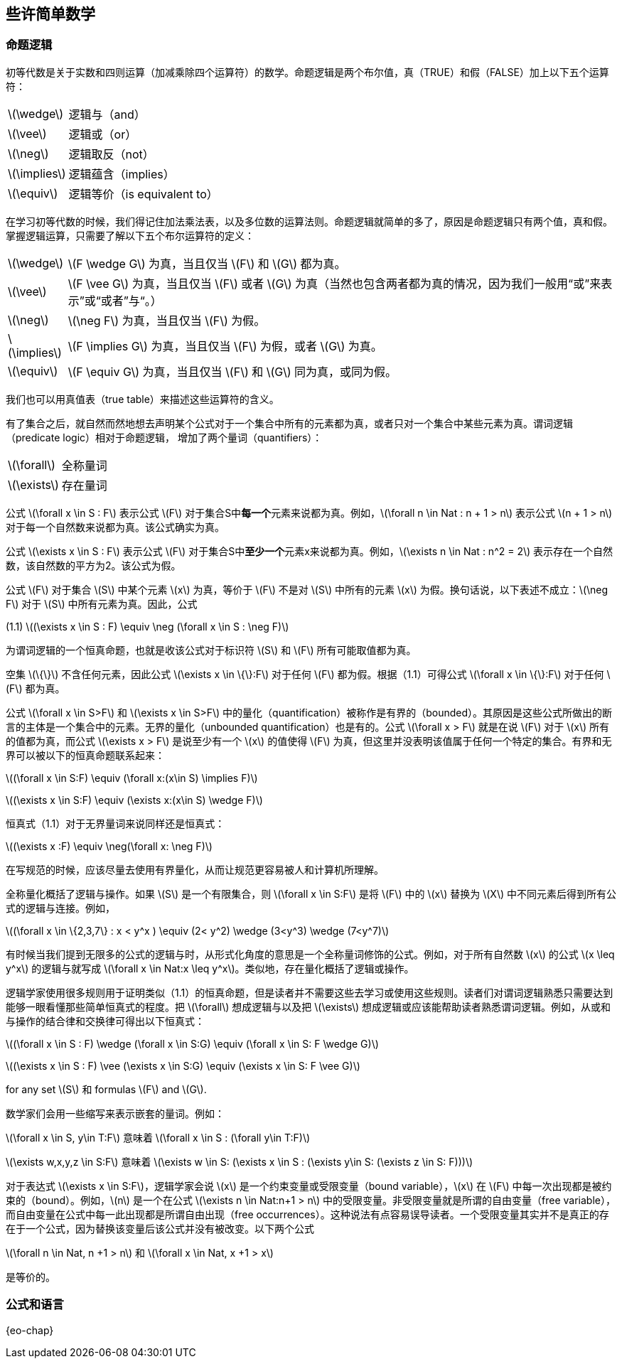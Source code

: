 == 些许简单数学


=== 命题逻辑

初等代数是关于实数和四则运算（加减乘除四个运算符）的数学。命题逻辑是两个布尔值，真（TRUE）和假（FALSE）加上以下五个运算符：

[horizontal]
latexmath:[\wedge]:: 逻辑与（and）
latexmath:[\vee]:: 逻辑或（or）
latexmath:[\neg]:: 逻辑取反（not）
latexmath:[\implies]:: 逻辑蕴含（implies）
latexmath:[\equiv]:: 逻辑等价（is equivalent to）

在学习初等代数的时候，我们得记住加法乘法表，以及多位数的运算法则。命题逻辑就简单的多了，原因是命题逻辑只有两个值，真和假。掌握逻辑运算，只需要了解以下五个布尔运算符的定义：

[horizontal]
latexmath:[\wedge]:: latexmath:[F \wedge G] 为真，当且仅当 latexmath:[F] 和 latexmath:[G] 都为真。
latexmath:[\vee]:: latexmath:[F \vee G] 为真，当且仅当 latexmath:[F] 或者 latexmath:[G] 为真（当然也包含两者都为真的情况，因为我们一般用“或”来表示”或“或者”与“。）
latexmath:[\neg]:: latexmath:[\neg F] 为真，当且仅当 latexmath:[F] 为假。
latexmath:[\implies]:: latexmath:[F \implies G] 为真，当且仅当 latexmath:[F] 为假，或者 latexmath:[G] 为真。
latexmath:[\equiv]:: latexmath:[F \equiv G] 为真，当且仅当 latexmath:[F] 和 latexmath:[G] 同为真，或同为假。

我们也可以用真值表（true table）来描述这些运算符的含义。

                       
有了集合之后，就自然而然地想去声明某个公式对于一个集合中所有的元素都为真，或者只对一个集合中某些元素为真。谓词逻辑（predicate logic）相对于命题逻辑， 增加了两个量词（quantifiers）：

[horizontal]
latexmath:[\forall]:: 全称量词

latexmath:[\exists]:: 存在量词

公式 latexmath:[\forall x \in S : F] 表示公式 latexmath:[F] 对于集合S中**每一个**元素来说都为真。例如，latexmath:[\forall n \in Nat : n + 1 > n] 表示公式 latexmath:[n + 1 > n] 对于每一个自然数来说都为真。该公式确实为真。

公式 latexmath:[\exists x \in S : F] 表示公式 latexmath:[F] 对于集合S中**至少一个**元素x来说都为真。例如，latexmath:[\exists n \in Nat : n^2 = 2] 表示存在一个自然数，该自然数的平方为2。该公式为假。

公式 latexmath:[F] 对于集合 latexmath:[S] 中某个元素 latexmath:[x] 为真，等价于 latexmath:[F] 不是对 latexmath:[S] 中所有的元素 latexmath:[x] 为假。换句话说，以下表述不成立：latexmath:[\neg F] 对于 latexmath:[S] 中所有元素为真。因此，公式

[.text-center]
(1.1) latexmath:[(\exists x \in S : F) \equiv \neg (\forall x \in S : \neg F)]

为谓词逻辑的一个恒真命题，也就是收该公式对于标识符 latexmath:[S] 和 latexmath:[F] 所有可能取值都为真。

空集 latexmath:[\{\}] 不含任何元素，因此公式 latexmath:[\exists x \in \{\}:F] 对于任何 latexmath:[F] 都为假。根据（1.1）可得公式 latexmath:[\forall x \in \{\}:F] 对于任何 latexmath:[F] 都为真。

公式 latexmath:[\forall x \in S>F] 和 latexmath:[\exists x \in S>F] 中的量化（quantification）被称作是有界的（bounded）。其原因是这些公式所做出的断言的主体是一个集合中的元素。无界的量化（unbounded quantification）也是有的。公式 latexmath:[\forall x > F] 就是在说 latexmath:[F] 对于 latexmath:[x] 所有的值都为真，而公式 latexmath:[\exists x > F] 是说至少有一个 latexmath:[x] 的值使得 latexmath:[F] 为真，但这里并没表明该值属于任何一个特定的集合。有界和无界可以被以下的恒真命题联系起来：

[.text-center]
latexmath:[(\forall x \in S:F) \equiv (\forall x:(x\in S) \implies F)]
[.text-center]
latexmath:[(\exists x \in S:F) \equiv (\exists x:(x\in S) \wedge F)]


恒真式（1.1）对于无界量词来说同样还是恒真式：

[.text-center]
latexmath:[(\exists x :F) \equiv \neg(\forall x: \neg F)]

在写规范的时候，应该尽量去使用有界量化，从而让规范更容易被人和计算机所理解。

全称量化概括了逻辑与操作。如果 latexmath:[S] 是一个有限集合，则 latexmath:[\forall x \in S:F] 是将 latexmath:[F] 中的 latexmath:[x] 替换为 latexmath:[X] 中不同元素后得到所有公式的逻辑与连接。例如，

[.text-center]
latexmath:[(\forall x \in \{2,3,7\} : x < y^x ) \equiv (2< y^2) \wedge (3<y^3) \wedge (7<y^7)]

有时候当我们提到无限多的公式的逻辑与时，从形式化角度的意思是一个全称量词修饰的公式。例如，对于所有自然数 latexmath:[x] 的公式 latexmath:[x \leq y^x] 的逻辑与就写成 latexmath:[\forall x \in Nat:x \leq y^x]。类似地，存在量化概括了逻辑或操作。

逻辑学家使用很多规则用于证明类似（1.1）的恒真命题，但是读者并不需要这些去学习或使用这些规则。读者们对谓词逻辑熟悉只需要达到能够一眼看懂那些简单恒真式的程度。把 latexmath:[\forall] 想成逻辑与以及把 latexmath:[\exists] 想成逻辑或应该能帮助读者熟悉谓词逻辑。例如，从或和与操作的结合律和交换律可得出以下恒真式：

[.text-center]
latexmath:[(\forall x \in S : F) \wedge (\forall x \in S:G) \equiv (\forall x \in S: F \wedge G)]
[.text-center]
latexmath:[(\exists x \in S : F) \vee (\exists x \in S:G) \equiv (\exists x \in S: F \vee G)]

for any set latexmath:[S] 和 formulas latexmath:[F] and latexmath:[G].

数学家们会用一些缩写来表示嵌套的量词。例如：

latexmath:[\forall x \in S, y\in T:F]  意味着  latexmath:[\forall x \in S : (\forall y\in T:F)]

latexmath:[\exists w,x,y,z \in S:F]  意味着  latexmath:[\exists w \in S: (\exists x \in S : (\exists y\in S: (\exists z \in S: F)))]

对于表达式 latexmath:[\exists x \in S:F]，逻辑学家会说 latexmath:[x] 是一个约束变量或受限变量（bound variable），latexmath:[x] 在 latexmath:[F] 中每一次出现都是被约束的（bound）。例如，latexmath:[n] 是一个在公式 latexmath:[\exists n \in Nat:n+1 > n] 中的受限变量。非受限变量就是所谓的自由变量（free variable），而自由变量在公式中每一此出现都是所谓自由出现（free occurrences）。这种说法有点容易误导读者。一个受限变量其实并不是真正的存在于一个公式，因为替换该变量后该公式并没有被改变。以下两个公式

latexmath:[\forall n \in Nat, n +1 > n] 和 latexmath:[\forall x \in Nat, x +1 > x]

是等价的。



=== 公式和语言

{eo-chap}

